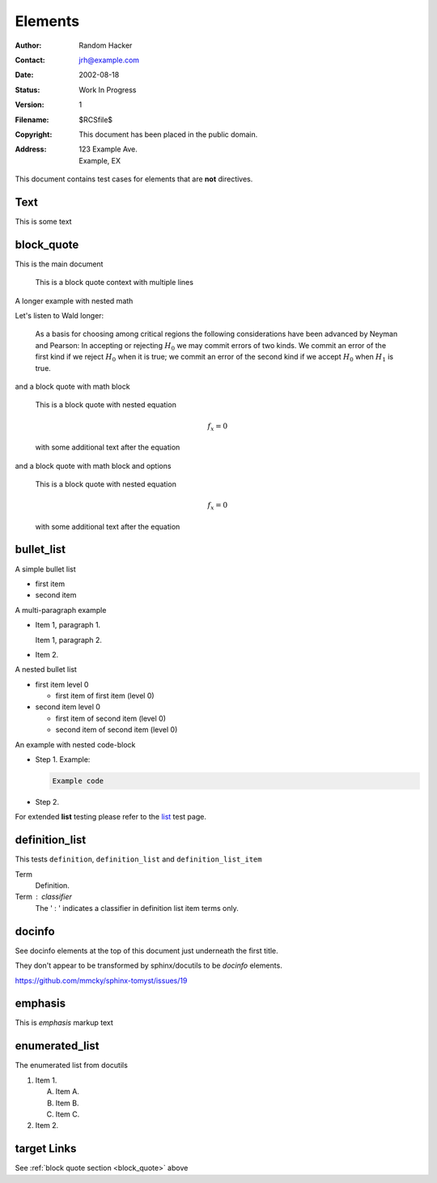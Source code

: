 Elements
========

:Author: Random Hacker
:Contact: jrh@example.com
:Date: 2002-08-18
:Status: Work In Progress
:Version: 1
:Filename: $RCSfile$
:Copyright: This document has been placed in the public domain.
:Address: 123 Example Ave.
          Example, EX

This document contains test cases for elements that
are **not** directives.

Text
----

This is some text

.. _block_quote:

block_quote
-----------

This is the main document

   This is a block quote context
   with multiple lines

A longer example with nested math

Let's listen to Wald longer:

   As a basis for choosing among critical regions the following
   considerations have been advanced by Neyman and Pearson: In accepting
   or rejecting :math:`H_0` we may commit errors of two kinds. We commit
   an error of the first kind if we reject :math:`H_0` when it is true;
   we commit an error of the second kind if we accept :math:`H_0` when
   :math:`H_1` is true.

and a block quote with math block

   This is a block quote with nested equation

   .. math::

      f_x = 0

   with some additional text after the equation

and a block quote with math block and options

   This is a block quote with nested equation

   .. math::
      :class: test

      f_x = 0

   with some additional text after the equation

bullet_list
-----------

A simple bullet list

- first item
- second item

A multi-paragraph example

- Item 1, paragraph 1.

  Item 1, paragraph 2.

- Item 2.

A nested bullet list

- first item level 0

  - first item of first item (level 0)

- second item level 0

  - first item of second item (level 0)
  - second item of second item (level 0)

An example with nested code-block

- Step 1. Example:

  .. code-block:: bash

     Example code

- Step 2.

For extended **list** testing please refer
to the `list <list>`__ test page.

definition_list
---------------

This tests ``definition``, ``definition_list`` and
``definition_list_item``

Term
  Definition.

Term : classifier
    The ' : ' indicates a classifier in
    definition list item terms only.

docinfo
-------

See docinfo elements at the top of this document
just underneath the first title.

They don't appear to be transformed by sphinx/docutils
to be `docinfo` elements.

https://github.com/mmcky/sphinx-tomyst/issues/19

emphasis
--------

This is *emphasis* markup text

enumerated_list
---------------

The enumerated list from docutils

1. Item 1.

   (A) Item A.
   (B) Item B.
   (C) Item C.

2. Item 2.


target Links
------------

See :ref:`block quote section <block_quote>` above
